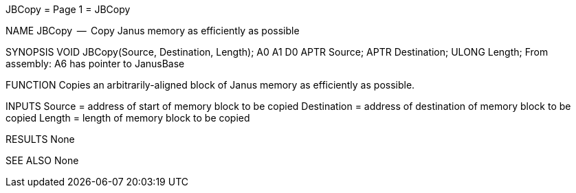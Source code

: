 JBCopy                            = Page 1 =                            JBCopy

NAME
    JBCopy  --  Copy Janus memory as efficiently as possible


SYNOPSIS
    VOID JBCopy(Source, Destination, Length);
                A0      A1           D0
        APTR   Source;
        APTR   Destination;
        ULONG  Length;
    From assembly:  A6 has pointer to JanusBase


FUNCTION
    Copies an arbitrarily-aligned block of Janus memory as efficiently
    as possible.


INPUTS
    Source = address of start of memory block to be copied
    Destination = address of destination of memory block to be copied
    Length = length of memory block to be copied


RESULTS
    None


SEE ALSO
    None
